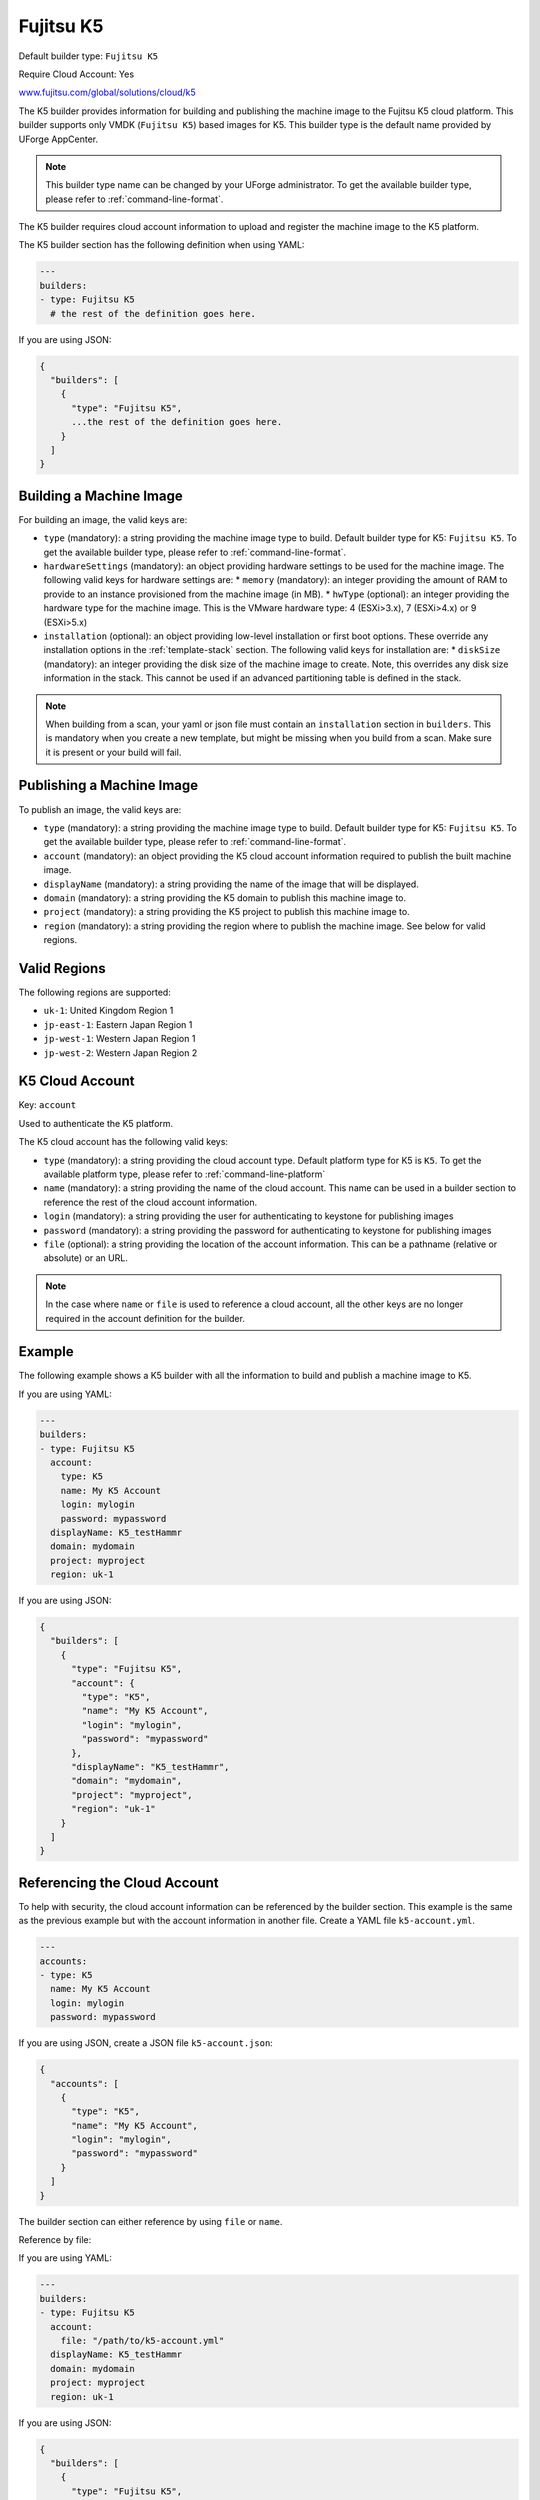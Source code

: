 .. Copyright (c) 2007-2019 UShareSoft, All rights reserved

.. _builder-k5:

Fujitsu K5
==========

Default builder type: ``Fujitsu K5``

Require Cloud Account: Yes

`www.fujitsu.com/global/solutions/cloud/k5 <http://www.fujitsu.com/global/solutions/cloud/k5/>`_

The K5 builder provides information for building and publishing the machine image to the Fujitsu K5 cloud platform. This builder supports only VMDK (``Fujitsu K5``) based images for K5.
This builder type is the default name provided by UForge AppCenter.

.. note:: This builder type name can be changed by your UForge administrator. To get the available builder type, please refer to :ref:`command-line-format`.

The K5 builder requires cloud account information to upload and register the machine image to the K5 platform.

The K5 builder section has the following definition when using YAML:

.. code-block:: yaml

  ---
  builders:
  - type: Fujitsu K5
    # the rest of the definition goes here.

If you are using JSON:

.. code-block:: javascript

	{
	  "builders": [
	    {
	      "type": "Fujitsu K5",
	      ...the rest of the definition goes here.
	    }
	  ]
	}

Building a Machine Image
------------------------

For building an image, the valid keys are:

* ``type`` (mandatory): a string providing the machine image type to build. Default builder type for K5: ``Fujitsu K5``. To get the available builder type, please refer to :ref:`command-line-format`.
* ``hardwareSettings`` (mandatory): an object providing hardware settings to be used for the machine image. The following valid keys for hardware settings are:
  * ``memory`` (mandatory): an integer providing the amount of RAM to provide to an instance provisioned from the machine image (in MB).
  * ``hwType`` (optional): an integer providing the hardware type for the machine image. This is the VMware hardware type: 4 (ESXi>3.x), 7 (ESXi>4.x) or 9 (ESXi>5.x)
* ``installation`` (optional): an object providing low-level installation or first boot options. These override any installation options in the :ref:`template-stack` section. The following valid keys for installation are:
  * ``diskSize`` (mandatory): an integer providing the disk size of the machine image to create. Note, this overrides any disk size information in the stack. This cannot be used if an advanced partitioning table is defined in the stack.

.. note:: When building from a scan, your yaml or json file must contain an ``installation`` section in ``builders``. This is mandatory when you create a new template, but might be missing when you build from a scan. Make sure it is present or your build will fail.

Publishing a Machine Image
--------------------------

To publish an image, the valid keys are:

* ``type`` (mandatory): a string providing the machine image type to build. Default builder type for K5: ``Fujitsu K5``. To get the available builder type, please refer to :ref:`command-line-format`.
* ``account`` (mandatory): an object providing the K5 cloud account information required to publish the built machine image.
* ``displayName`` (mandatory): a string providing the name of the image that will be displayed.
* ``domain`` (mandatory): a string providing the K5 domain to publish this machine image to.
* ``project`` (mandatory): a string providing the K5 project to publish this machine image to.
* ``region`` (mandatory): a string providing the region where to publish the machine image. See below for valid regions.

Valid Regions
-------------

The following regions are supported:

* ``uk-1``: United Kingdom Region 1
* ``jp-east-1``: Eastern Japan Region 1
* ``jp-west-1``: Western Japan Region 1
* ``jp-west-2``: Western Japan Region 2

K5 Cloud Account
-----------------------

Key: ``account``

Used to authenticate the K5 platform.

The K5 cloud account has the following valid keys:

* ``type`` (mandatory): a string providing the cloud account type. Default platform type for K5 is ``K5``. To get the available platform type, please refer to :ref:`command-line-platform`
* ``name`` (mandatory): a string providing the name of the cloud account. This name can be used in a builder section to reference the rest of the cloud account information.
* ``login`` (mandatory): a string providing the user for authenticating to keystone for publishing images
* ``password`` (mandatory): a string providing the password for authenticating to keystone for publishing images
* ``file`` (optional): a string providing the location of the account information. This can be a pathname (relative or absolute) or an URL.

.. note:: In the case where ``name`` or ``file`` is used to reference a cloud account, all the other keys are no longer required in the account definition for the builder.


Example
-------

The following example shows a K5 builder with all the information to build and publish a machine image to K5.

If you are using YAML:

.. code-block:: yaml

  ---
  builders:
  - type: Fujitsu K5
    account:
      type: K5
      name: My K5 Account
      login: mylogin
      password: mypassword
    displayName: K5_testHammr
    domain: mydomain
    project: myproject
    region: uk-1

If you are using JSON:

.. code-block:: json

  {
    "builders": [
      {
        "type": "Fujitsu K5",
        "account": {
          "type": "K5",
          "name": "My K5 Account",
          "login": "mylogin",
          "password": "mypassword"
        },
        "displayName": "K5_testHammr",
        "domain": "mydomain",
        "project": "myproject",
        "region": "uk-1"
      }
    ]
  }

Referencing the Cloud Account
-----------------------------

To help with security, the cloud account information can be referenced by the builder section. This example is the same as the previous example but with the account information in another file. Create a YAML file ``k5-account.yml``.

.. code-block:: yaml

  ---
  accounts:
  - type: K5
    name: My K5 Account
    login: mylogin
    password: mypassword


If you are using JSON, create a JSON file ``k5-account.json``:

.. code-block:: json

  {
    "accounts": [
      {
        "type": "K5",
        "name": "My K5 Account",
        "login": "mylogin",
        "password": "mypassword"
      }
    ]
  }



The builder section can either reference by using ``file`` or ``name``.

Reference by file:

If you are using YAML:

.. code-block:: yaml

  ---
  builders:
  - type: Fujitsu K5
    account:
      file: "/path/to/k5-account.yml"
    displayName: K5_testHammr
    domain: mydomain
    project: myproject
    region: uk-1

If you are using JSON:

.. code-block:: json

  {
    "builders": [
      {
        "type": "Fujitsu K5",
        "account": {
              "file": "/path/to/k5-account.json"
        },
        "displayName": "K5_testHammr",
        "domain": "mydomain",
        "project": "myproject",
        "region": "uk-1"
      }
    ]
  }

Reference by name, note the cloud account must already be created by using ``account create``.

If you are using YAML:

.. code-block:: yaml

  ---
  builders:
  - type: Fujitsu K5
    account:
      name: My K5 Account
    displayName: K5_testHammr
    domain: mydomain
    project: myproject
    region: uk-1

If you are using JSON:

.. code-block:: json

  {
    "builders": [
      {
        "type": "Fujitsu K5",
        "account": {
          "name": "My K5 Account"
          },
        "displayName": "K5_testHammr",
        "domain": "mydomain",
        "project": "myproject",
        "region": "uk-1"
      }
    ]
  }
